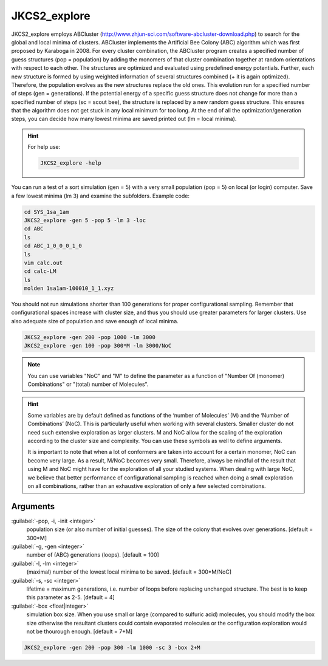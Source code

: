 =============
JKCS2_explore
=============

JKCS2_explore employs ABCluster (http://www.zhjun-sci.com/software-abcluster-download.php) to search for the global and local minima of 
clusters. ABCluster implements the Artificial Bee Colony (ABC) algorithm which was first proposed by Karaboga in 2008.
For every cluster combination, the ABCluster program creates a specified number of guess structures (pop = population) by adding the monomers 
of that cluster combination together at random orientations with respect to each other. The structures are optimized and evaluated using 
predefined energy potentials. Further, each new structure is formed by using weighted information 
of several structures combined (+ it is again optimized). Therefore, the population evolves as the new structures replace the old ones. 
This evolution run for a specified number of steps (gen = generations). If the potential energy of a specific guess structure does not change for more than 
a specified number of steps (sc = scout bee), the structure is replaced by a new random guess structure. This ensures that the algorithm does not get stuck 
in any local minimum for too long. At the end of all the optimization/generation steps, you can decide how many lowest minima are saved printed out (lm = local minima).

.. hint::

   For help use:
   
   .. code:: bash
   
      JKCS2_explore -help
      
You can run a test of a sort simulation (gen = 5) with a very small population (pop = 5) on local (or login) computer. Save a few lowest minima (lm 3) and examine the subfolders. Example code:

.. code:: 

   cd SYS_1sa_1am
   JKCS2_explore -gen 5 -pop 5 -lm 3 -loc
   cd ABC
   ls
   cd ABC_1_0_0_0_1_0
   ls
   vim calc.out
   cd calc-LM
   ls
   molden 1sa1am-100010_1_1.xyz

You should not run simulations shorter than 100 generations for proper configurational sampling. Remember that configurational spaces increase with cluster size, and thus you should use greater parameters for larger clusters. Use also adequate size of population and save enough 
of local minima.

.. code:: 

   JKCS2_explore -gen 200 -pop 1000 -lm 3000
   JKCS2_explore -gen 100 -pop 300*M -lm 3000/NoC
   
.. note::

   You can use variables "NoC" and "M" to define the parameter as a function of "Number Of (monomer) Combinations" or "(total) number of Molecules".

.. hint::

   Some variables are by default defined as functions of the ‘number of Molecules’ (M) and the ‘Number of Combinations’ (NoC). This is particularly useful when working with several clusters. Smaller cluster do not need such extensive exploration as larger clusters. M and NoC allow for the scaling of the exploration according to the cluster size and complexity. You can use these symbols as well to define arguments.
   
   It is important to note that when a lot of conformers are taken into account for a certain monomer, NoC can become very large. As a result, M/NoC becomes very small. Therefore, always be mindful of the result that using M and NoC might have for the exploration of all your studied systems. When dealing with large NoC, we believe that better performance of configurational sampling is reached when doing a small exploration on all combinations, rather than an exhaustive exploration of only a few selected combinations.
   
Arguments
---------
   
:guilabel:`-pop, -i, -init <integer>`
    population size (or also number of initial guesses). The size of the colony that evolves over generations. [default = 300*M]
    
:guilabel:`-g, -gen <integer>`
    number of (ABC) generations (loops). [default = 100]
    
:guilabel:`-l, -lm <integer>`
    (maximal) number of the lowest local minima to be saved. [default = 300*M/NoC]
    
:guilabel:`-s, -sc <integer>`
    lifetime = maximum generations, i.e. number of loops before replacing unchanged structure. The best is to keep this parameter as 2-5. [default = 4]
    
:guilabel:`-box <float|integer>`
    simulation box size. When you use small or large (compared to sulfuric acid) molecules, you should modify the box size otherwise the resultant clusters could contain evaporated molecules or the configuration exploration would not be thourough enough. [default = 7+M]
    
.. code:: 

   JKCS2_explore -gen 200 -pop 300 -lm 1000 -sc 3 -box 2+M
